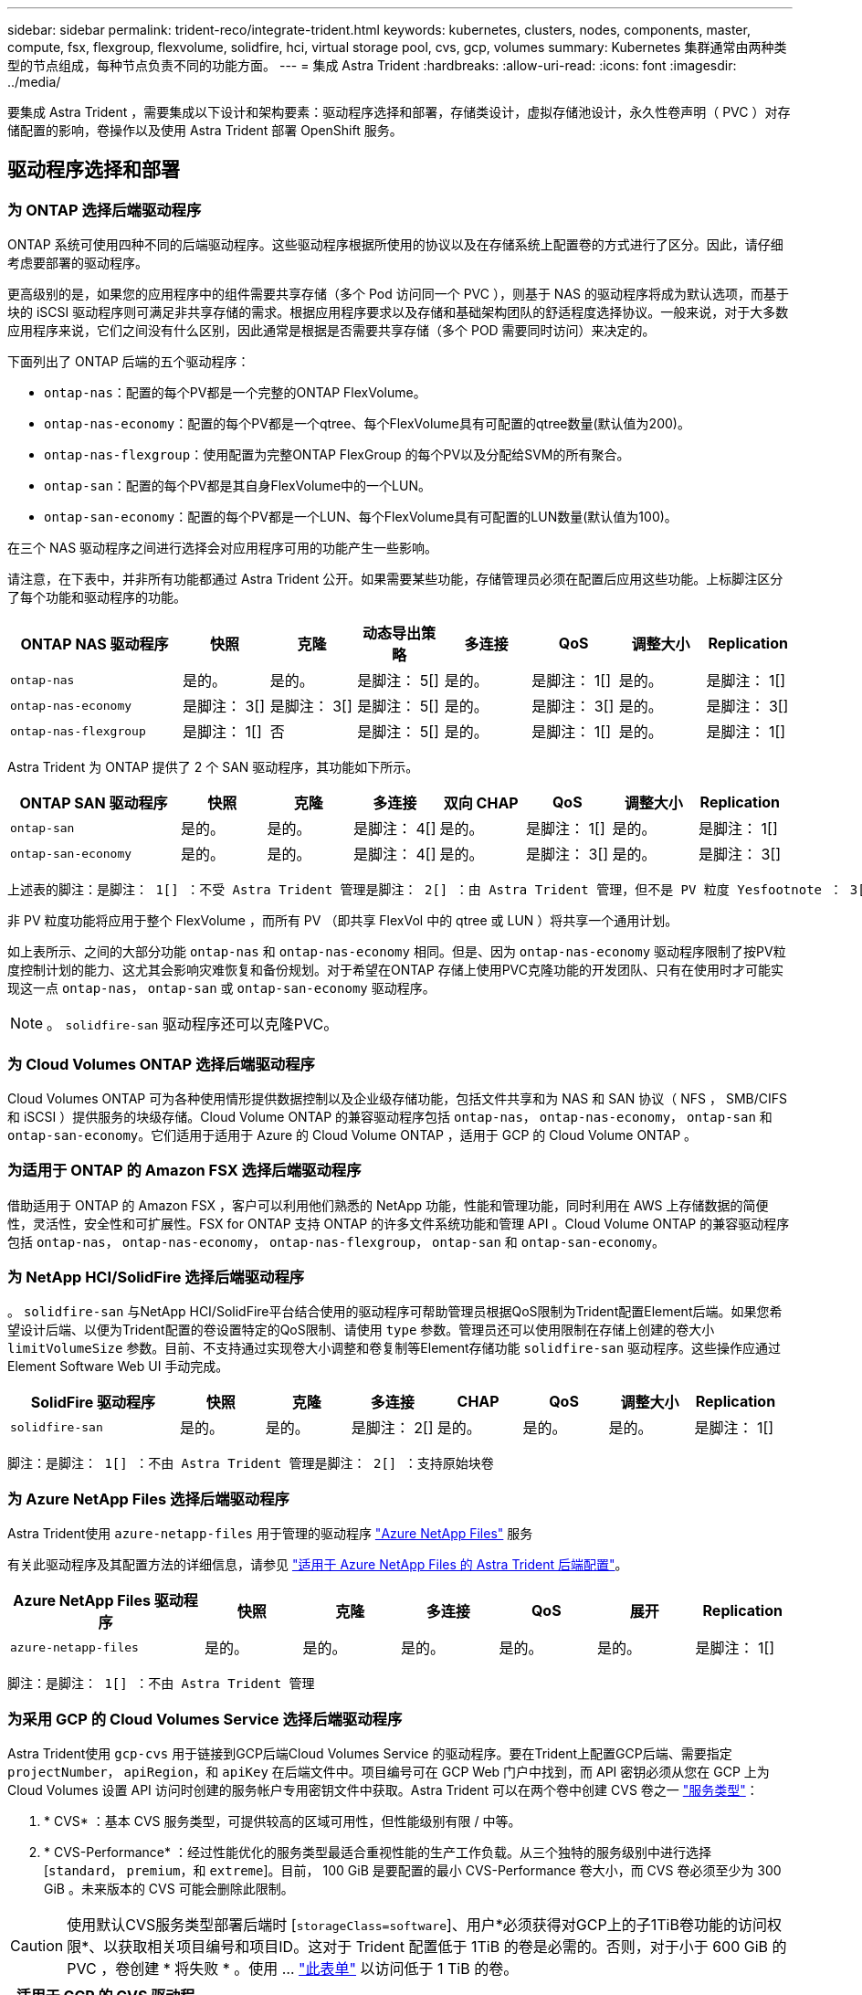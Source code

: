 ---
sidebar: sidebar 
permalink: trident-reco/integrate-trident.html 
keywords: kubernetes, clusters, nodes, components, master, compute, fsx, flexgroup, flexvolume, solidfire, hci, virtual storage pool, cvs, gcp, volumes 
summary: Kubernetes 集群通常由两种类型的节点组成，每种节点负责不同的功能方面。 
---
= 集成 Astra Trident
:hardbreaks:
:allow-uri-read: 
:icons: font
:imagesdir: ../media/


[role="lead"]
要集成 Astra Trident ，需要集成以下设计和架构要素：驱动程序选择和部署，存储类设计，虚拟存储池设计，永久性卷声明（ PVC ）对存储配置的影响，卷操作以及使用 Astra Trident 部署 OpenShift 服务。



== 驱动程序选择和部署



=== 为 ONTAP 选择后端驱动程序

ONTAP 系统可使用四种不同的后端驱动程序。这些驱动程序根据所使用的协议以及在存储系统上配置卷的方式进行了区分。因此，请仔细考虑要部署的驱动程序。

更高级别的是，如果您的应用程序中的组件需要共享存储（多个 Pod 访问同一个 PVC ），则基于 NAS 的驱动程序将成为默认选项，而基于块的 iSCSI 驱动程序则可满足非共享存储的需求。根据应用程序要求以及存储和基础架构团队的舒适程度选择协议。一般来说，对于大多数应用程序来说，它们之间没有什么区别，因此通常是根据是否需要共享存储（多个 POD 需要同时访问）来决定的。

下面列出了 ONTAP 后端的五个驱动程序：

* `ontap-nas`：配置的每个PV都是一个完整的ONTAP FlexVolume。
* `ontap-nas-economy`：配置的每个PV都是一个qtree、每个FlexVolume具有可配置的qtree数量(默认值为200)。
* `ontap-nas-flexgroup`：使用配置为完整ONTAP FlexGroup 的每个PV以及分配给SVM的所有聚合。
* `ontap-san`：配置的每个PV都是其自身FlexVolume中的一个LUN。
* `ontap-san-economy`：配置的每个PV都是一个LUN、每个FlexVolume具有可配置的LUN数量(默认值为100)。


在三个 NAS 驱动程序之间进行选择会对应用程序可用的功能产生一些影响。

请注意，在下表中，并非所有功能都通过 Astra Trident 公开。如果需要某些功能，存储管理员必须在配置后应用这些功能。上标脚注区分了每个功能和驱动程序的功能。

[cols="20,10,10,10,10,10,10,10"]
|===
| ONTAP NAS 驱动程序 | 快照 | 克隆 | 动态导出策略 | 多连接 | QoS | 调整大小 | Replication 


| `ontap-nas` | 是的。 | 是的。 | 是脚注： 5[] | 是的。 | 是脚注： 1[] | 是的。 | 是脚注： 1[] 


| `ontap-nas-economy` | 是脚注： 3[] | 是脚注： 3[] | 是脚注： 5[] | 是的。 | 是脚注： 3[] | 是的。 | 是脚注： 3[] 


| `ontap-nas-flexgroup` | 是脚注： 1[] | 否 | 是脚注： 5[] | 是的。 | 是脚注： 1[] | 是的。 | 是脚注： 1[] 
|===
Astra Trident 为 ONTAP 提供了 2 个 SAN 驱动程序，其功能如下所示。

[cols="20,10,10,10,10,10,10,10"]
|===
| ONTAP SAN 驱动程序 | 快照 | 克隆 | 多连接 | 双向 CHAP | QoS | 调整大小 | Replication 


| `ontap-san` | 是的。 | 是的。 | 是脚注： 4[] | 是的。 | 是脚注： 1[] | 是的。 | 是脚注： 1[] 


| `ontap-san-economy` | 是的。 | 是的。 | 是脚注： 4[] | 是的。 | 是脚注： 3[] | 是的。 | 是脚注： 3[] 
|===
[verse]
上述表的脚注：是脚注： 1[] ：不受 Astra Trident 管理是脚注： 2[] ：由 Astra Trident 管理，但不是 PV 粒度 Yesfootnote ： 3[] ：不受 Astra Trident 管理，也不是 PV 粒度 Yesnote ： 4[] ：支持原始块卷是脚注： 5[] ： CSI Trident 支持

非 PV 粒度功能将应用于整个 FlexVolume ，而所有 PV （即共享 FlexVol 中的 qtree 或 LUN ）将共享一个通用计划。

如上表所示、之间的大部分功能 `ontap-nas` 和 `ontap-nas-economy` 相同。但是、因为 `ontap-nas-economy` 驱动程序限制了按PV粒度控制计划的能力、这尤其会影响灾难恢复和备份规划。对于希望在ONTAP 存储上使用PVC克隆功能的开发团队、只有在使用时才可能实现这一点 `ontap-nas`， `ontap-san` 或 `ontap-san-economy` 驱动程序。


NOTE: 。 `solidfire-san` 驱动程序还可以克隆PVC。



=== 为 Cloud Volumes ONTAP 选择后端驱动程序

Cloud Volumes ONTAP 可为各种使用情形提供数据控制以及企业级存储功能，包括文件共享和为 NAS 和 SAN 协议（ NFS ， SMB/CIFS 和 iSCSI ）提供服务的块级存储。Cloud Volume ONTAP 的兼容驱动程序包括 `ontap-nas`， `ontap-nas-economy`， `ontap-san` 和 `ontap-san-economy`。它们适用于适用于 Azure 的 Cloud Volume ONTAP ，适用于 GCP 的 Cloud Volume ONTAP 。



=== 为适用于 ONTAP 的 Amazon FSX 选择后端驱动程序

借助适用于 ONTAP 的 Amazon FSX ，客户可以利用他们熟悉的 NetApp 功能，性能和管理功能，同时利用在 AWS 上存储数据的简便性，灵活性，安全性和可扩展性。FSX for ONTAP 支持 ONTAP 的许多文件系统功能和管理 API 。Cloud Volume ONTAP 的兼容驱动程序包括 `ontap-nas`， `ontap-nas-economy`， `ontap-nas-flexgroup`， `ontap-san` 和 `ontap-san-economy`。



=== 为 NetApp HCI/SolidFire 选择后端驱动程序

。 `solidfire-san` 与NetApp HCI/SolidFire平台结合使用的驱动程序可帮助管理员根据QoS限制为Trident配置Element后端。如果您希望设计后端、以便为Trident配置的卷设置特定的QoS限制、请使用 `type` 参数。管理员还可以使用限制在存储上创建的卷大小 `limitVolumeSize` 参数。目前、不支持通过实现卷大小调整和卷复制等Element存储功能 `solidfire-san` 驱动程序。这些操作应通过 Element Software Web UI 手动完成。

[cols="20,10,10,10,10,10,10,10"]
|===
| SolidFire 驱动程序 | 快照 | 克隆 | 多连接 | CHAP | QoS | 调整大小 | Replication 


| `solidfire-san` | 是的。 | 是的。 | 是脚注： 2[] | 是的。 | 是的。 | 是的。 | 是脚注： 1[] 
|===
[verse]
脚注：是脚注： 1[] ：不由 Astra Trident 管理是脚注： 2[] ：支持原始块卷



=== 为 Azure NetApp Files 选择后端驱动程序

Astra Trident使用 `azure-netapp-files` 用于管理的驱动程序 link:https://azure.microsoft.com/en-us/services/netapp/["Azure NetApp Files"^] 服务

有关此驱动程序及其配置方法的详细信息，请参见 link:https://azure.microsoft.com/en-us/services/netapp/["适用于 Azure NetApp Files 的 Astra Trident 后端配置"^]。

[cols="20,10,10,10,10,10,10"]
|===
| Azure NetApp Files 驱动程序 | 快照 | 克隆 | 多连接 | QoS | 展开 | Replication 


| `azure-netapp-files` | 是的。 | 是的。 | 是的。 | 是的。 | 是的。 | 是脚注： 1[] 
|===
[verse]
脚注：是脚注： 1[] ：不由 Astra Trident 管理



=== 为采用 GCP 的 Cloud Volumes Service 选择后端驱动程序

Astra Trident使用 `gcp-cvs` 用于链接到GCP后端Cloud Volumes Service 的驱动程序。要在Trident上配置GCP后端、需要指定 `projectNumber`， `apiRegion`，和 `apiKey` 在后端文件中。项目编号可在 GCP Web 门户中找到，而 API 密钥必须从您在 GCP 上为 Cloud Volumes 设置 API 访问时创建的服务帐户专用密钥文件中获取。Astra Trident 可以在两个卷中创建 CVS 卷之一 link:https://cloud.google.com/architecture/partners/netapp-cloud-volumes/service-types["服务类型"^]：

. * CVS* ：基本 CVS 服务类型，可提供较高的区域可用性，但性能级别有限 / 中等。
. * CVS-Performance* ：经过性能优化的服务类型最适合重视性能的生产工作负载。从三个独特的服务级别中进行选择 [`standard`， `premium`，和 `extreme`]。目前， 100 GiB 是要配置的最小 CVS-Performance 卷大小，而 CVS 卷必须至少为 300 GiB 。未来版本的 CVS 可能会删除此限制。



CAUTION: 使用默认CVS服务类型部署后端时 [`storageClass=software`]、用户*必须获得对GCP上的子1TiB卷功能的访问权限*、以获取相关项目编号和项目ID。这对于 Trident 配置低于 1TiB 的卷是必需的。否则，对于小于 600 GiB 的 PVC ，卷创建 * 将失败 * 。使用 ... link:https://docs.google.com/forms/d/e/1FAIpQLSc7_euiPtlV8bhsKWvwBl3gm9KUL4kOhD7lnbHC3LlQ7m02Dw/viewform["此表单"^] 以访问低于 1 TiB 的卷。

[cols="20,10,10,10,10,10,10"]
|===
| 适用于 GCP 的 CVS 驱动程序 | 快照 | 克隆 | 多连接 | QoS | 展开 | Replication 


| `gcp-cvs` | 是的。 | 是的。 | 是的。 | 是的。 | 是的。 | 是脚注： 1[] 
|===
[verse]
脚注：是脚注： 1[] ：不由 Astra Trident 管理

。 `gcp-cvs` 驱动程序使用虚拟存储池。虚拟存储池会对后端进行抽象化，从而使 Astra Trident 决定卷的放置。管理员在 backend.json 文件中定义虚拟存储池。存储类使用标签标识虚拟存储池。



== 存储类设计

要创建 Kubernetes 存储类对象，需要配置并应用各个存储类。本节讨论如何为您的应用程序设计存储类。



=== 针对特定后端利用率的存储类设计

可以在特定存储类对象中使用筛选功能来确定要将哪个存储池或一组池与该特定存储类结合使用。可以在存储类中设置三组筛选器： `storagePools`， `additionalStoragePools`和/或 `excludeStoragePools`。

。 `storagePools` 参数有助于将存储限制为与任何指定属性匹配的一组池。。 `additionalStoragePools` 参数用于扩展Astra Trident用于配置的池集以及由属性和选择的池集 `storagePools` parameters您可以单独使用参数，也可以同时使用这两个参数，以确保选择适当的存储池集。

。 `excludeStoragePools` 参数用于明确排除列出的一组与属性匹配的池。



=== 用于模拟 QoS 策略的存储类设计

如果要设计存储类以模拟服务质量策略、请使用创建存储类 `media` 属性为 `hdd` 或 `ssd`。基于 `media` 属性、Trident将选择提供服务的相应后端 `hdd` 或 `ssd` 聚合以匹配介质属性、然后将卷的配置定向到特定聚合。因此、我们可以创建存储类高级版 `media` 属性设置为 `ssd` 可归类为高级QoS策略。我们可以创建另一个存储类标准，该标准会将介质属性设置为 `HDD' ，并可归类为标准 QoS 策略。我们还可以使用存储类中的 ``IOPS' 属性将配置重定向到可定义为 QoS 策略的 Element 设备。



=== 存储类设计，可根据特定功能利用后端

存储类可设计为在启用了精简和厚配置，快照，克隆和加密等功能的特定后端直接配置卷。要指定要使用的存储，请创建存储类，以指定启用了所需功能的相应后端。



=== 虚拟存储池的存储类设计

所有 Astra Trident 后端均可使用虚拟存储池。您可以使用 Astra Trident 提供的任何驱动程序为任何后端定义虚拟存储池。

通过虚拟存储池，管理员可以在后端创建一个抽象级别，并可通过存储类进行引用，从而提高卷在后端的灵活性和效率。可以使用相同的服务类定义不同的后端。此外，可以在同一后端创建多个存储池，但其特征不同。如果为存储类配置了具有特定标签的选择器，则 Astra Trident 会选择与所有选择器标签匹配的后端来放置卷。如果存储类选择器标签与多个存储池匹配，则 Astra Trident 将选择其中一个存储池来配置卷。



== 虚拟存储池设计

创建后端时，通常可以指定一组参数。管理员无法使用相同的存储凭据和一组不同的参数创建另一个后端。随着虚拟存储池的推出，此问题描述得以缓解。虚拟存储池是在后端和 Kubernetes 存储类之间引入的级别抽象，因此管理员可以定义参数以及标签，这些参数和标签可以通过 Kubernetes 存储类作为选择器进行引用，并且与后端无关。可以使用 Astra Trident 为所有受支持的 NetApp 后端定义虚拟存储池。该列表包括 SolidFire/NetApp HCI ， ONTAP ， GCP 上的 Cloud Volumes Service 以及 Azure NetApp Files 。


NOTE: 定义虚拟存储池时，建议不要尝试在后端定义中重新排列现有虚拟池的顺序。此外，建议不要编辑 / 修改现有虚拟池的属性，而是定义新的虚拟池。



=== 设计虚拟存储池以模拟不同的服务级别 /QoS

可以设计虚拟存储池来模拟服务类。使用适用于 Azure NetApp Files 的云卷服务的虚拟池实施，让我们来了解一下如何设置不同的服务类。为 ANF 后端配置多个标签，以表示不同的性能级别。设置 `servicelevel` 添加适当的性能级别、并在每个标签下添加其他所需的方面。现在，创建可映射到不同虚拟存储池的不同 Kubernetes 存储类。使用 `parameters.selector` 字段中、每个StorageClass都会调用可用于托管卷的虚拟池。



=== 设计用于分配特定方面的虚拟池

可以从一个存储后端设计具有一组特定方面的多个虚拟存储池。为此，请为后端配置多个标签，并在每个标签下设置所需的方面。现在、使用创建不同的Kubernetes存储类 `parameters.selector` 要映射到不同虚拟存储池的字段。在后端配置的卷将在选定的虚拟存储池中定义相关方面。



=== 影响存储配置的 PVC 特征

创建 PVC 时，请求的存储类以外的某些参数可能会影响 Astra Trident 的配置决策过程。



=== 访问模式

通过 PVC 请求存储时，访问模式为必填字段之一。所需的模式可能会影响所选的托管存储请求的后端。

Astra Trident 将尝试与根据下表指定的访问方法所使用的存储协议匹配。这独立于底层存储平台。

[cols="20,30,30,30"]
|===
|  | ReadWriteOnce | ReadOnlyMany | 读取写入任何 


| iSCSI | 是的。 | 是的。 | 是（原始块） 


| NFS | 是的。 | 是的。 | 是的。 
|===
如果在未配置 NFS 后端的情况下向 Trident 部署提交了 ReadWriteMany PVC 请求，则不会配置任何卷。因此，请求者应使用适合其应用程序的访问模式。



== 卷操作



=== 修改永久性卷

除了两个例外，永久性卷是 Kubernetes 中不可变的对象。创建后，可以修改回收策略和大小。但是，这并不会阻止在 Kubernetes 外部修改卷的某些方面。为了针对特定应用程序自定义卷，确保容量不会意外占用，或者出于任何原因将卷移动到其他存储控制器，这一点可能是理想的。


NOTE: 目前， Kubernetes 树中配置程序不支持对 NFS 或 iSCSI PV 执行卷大小调整操作。Astra Trident 支持扩展 NFS 和 iSCSI 卷。

创建 PV 后，无法修改其连接详细信息。



=== 创建按需卷快照

Astra Trident 支持按需创建卷快照，并使用 CSI 框架从快照创建 PVC 。快照提供了一种维护数据时间点副本的便捷方法，并且生命周期独立于 Kubernetes 中的源 PV 。这些快照可用于克隆 PVC 。



=== 从快照创建卷

Astra Trident 还支持从卷快照创建 PersistentVolumes 。为此、只需创建PersistentVolumeClaim并提及即可 `datasource` 作为需要从中创建卷的所需快照。Astra Trident 将通过创建包含快照上的数据的卷来处理此 PVC 。通过此功能，可以跨区域复制数据，创建测试环境，整体更换损坏或损坏的生产卷，或者检索特定文件和目录并将其传输到另一个连接的卷。



=== 移动集群中的卷

存储管理员可以在 ONTAP 集群中的聚合和控制器之间无中断地将卷移动到存储使用者。此操作不会影响 Astra Trident 或 Kubernetes 集群，只要目标聚合是 Astra Trident 所使用的 SVM 有权访问的聚合即可。重要的是，如果已将聚合新添加到 SVM ，则需要通过将后端重新添加到 Astra Trident 来刷新后端。这将触发 Astra Trident 对 SVM 重新进行清单配置，以便识别新聚合。

但是， Astra Trident 不支持在后端之间自动移动卷。这包括在同一集群中的 SVM 之间，集群之间或不同存储平台上（即使该存储系统是连接到 Astra Trident 的存储系统也是如此）。

如果将卷复制到其他位置，则可以使用卷导入功能将当前卷导入到 Astra Trident 中。



=== 展开卷

Astra Trident 支持调整 NFS 和 iSCSI PV 的大小。这样，用户就可以直接通过 Kubernetes 层调整其卷的大小。所有主要 NetApp 存储平台均可进行卷扩展，包括 ONTAP ， SolidFire/NetApp HCI 和 Cloud Volumes Service 后端。要允许稍后进行扩展、请设置 `allowVolumeExpansion` to `true` 在与卷关联的StorageClass中。每当需要调整持久性卷的大小时、请编辑 `spec.resources.requests.storage` 在永久性卷声明中为所需的卷大小添加标注。Trident会自动调整存储集群上卷的大小。



=== 将现有卷导入到 Kubernetes 中

通过卷导入，可以将现有存储卷导入到 Kubernetes 环境中。目前、支持此功能 `ontap-nas`， `ontap-nas-flexgroup`， `solidfire-san`， `azure-netapp-files`，和 `gcp-cvs` 驱动程序。在将现有应用程序移植到 Kubernetes 或在灾难恢复场景中，此功能非常有用。

使用ONTAP 和时 `solidfire-san` 驱动程序、请使用命令 `tridentctl import volume <backend-name> <volume-name> -f /path/pvc.yaml` 将现有卷导入到要由Astra Trident管理的Kubernetes中。导入卷命令中使用的 PVC YAML 或 JSON 文件指向将 Astra Trident 标识为配置程序的存储类。使用 NetApp HCI/SolidFire 后端时，请确保卷名称是唯一的。如果卷名称重复，请将卷克隆为唯一名称，以便卷导入功能可以区分它们。

如果 `azure-netapp-files` 或 `gcp-cvs` 使用驱动程序时、请使用命令 `tridentctl import volume <backend-name> <volume path> -f /path/pvc.yaml` 将卷导入到要由Astra Trident管理的Kubernetes中。这样可以确保卷引用是唯一的。

执行上述命令后， Astra Trident 将在后端找到卷并读取其大小。它将自动添加（并在必要时覆盖）已配置的 PVC 卷大小。然后， Astra Trident 会创建新的 PV ， Kubernetes 会将 PVC 绑定到 PV 。

如果部署的容器需要特定的导入 PVC ，则容器将保持待定状态，直到通过卷导入过程绑定 PVC/PV 对为止。在绑定 PVC/PV 对后，如果没有其他问题，应启动容器。



== 部署 OpenShift 服务

OpenShift 增值集群服务为集群管理员和要托管的应用程序提供了重要功能。这些服务使用的存储可以使用节点本地资源进行配置，但这通常会限制服务的容量，性能，可恢复性和可持续性。利用企业级存储阵列为这些服务提供容量可以显著改善服务，但是，与所有应用程序一样， OpenShift 和存储管理员应密切合作，为每个服务确定最佳选项。应大量利用 Red Hat 文档来确定要求并确保满足规模估算和性能需求。



=== 注册表服务

有关为注册表部署和管理存储的文档，请参见 link:https://netapp.io/["netapp.io"^] 在中 link:https://netapp.io/2017/08/24/deploying-the-openshift-registry-using-netapp-storage/["博客"^]。



=== 日志记录服务

与其他 OpenShift 服务一样，日志记录服务也是使用清单文件（也称为）提供的配置参数 Ansible 部署的主机，提供给攻略手册。其中包括两种安装方法：在初始 OpenShift 安装期间部署日志记录以及在安装 OpenShift 之后部署日志记录。


CAUTION: 自 Red Hat OpenShift 3.9 版开始，官方文档出于对数据损坏的担忧，建议不要对日志记录服务使用 NFS 。这是基于 Red Hat 对其产品的测试得出的。ONTAP 的 NFS 服务器不存在这些问题，可以轻松地备份日志记录部署。最终，您可以选择日志记录服务的协议，只需了解这两种协议在使用 NetApp 平台时都能很好地发挥作用，如果您愿意，也没有理由避免使用 NFS 。

如果选择将NFS与日志记录服务结合使用、则需要设置Ansible变量 `openshift_enable_unsupported_configurations` to `true` 以防止安装程序失败。



==== 入门

可以选择为这两个应用程序以及 OpenShift 集群本身的核心操作部署日志记录服务。如果选择部署操作日志记录、请指定变量 `openshift_logging_use_ops` 作为 `true`、将创建两个服务实例。控制操作日志记录实例的变量包含 "ops" ，而应用程序实例则不包含 "ops" 。

要确保底层服务使用正确的存储，必须根据部署方法配置 Ansible 变量。让我们来了解一下每种部署方法的选项。


NOTE: 下表仅包含与存储配置相关的变量，因为这些变量与日志记录服务相关。您可以在中找到其他选项 link:https://docs.openshift.com/container-platform/3.11/install_config/aggregate_logging.html["RedHat OpenShift 日志记录文档"^] 应根据您的部署情况查看，配置和使用。

下表中的变量将导致 Ansible 攻略手册使用提供的详细信息为日志记录服务创建 PV 和 PVC 。与在 OpenShift 安装后使用组件安装攻略手册相比，此方法的灵活性明显降低，但是，如果您有可用的现有卷，则可以选择此方法。

[cols="40,40"]
|===
| 变量 | 详细信息 


| `openshift_logging_storage_kind` | 设置为 `nfs` 让安装程序为日志记录服务创建NFS PV。 


| `openshift_logging_storage_host` | NFS 主机的主机名或 IP 地址。此值应设置为虚拟机的数据 LIF 。 


| `openshift_logging_storage_nfs_directory` | NFS 导出的挂载路径。例如、如果卷接合为 `/openshift_logging`、您将使用该路径作为此变量。 


| `openshift_logging_storage_volume_name` | 名称、例如 `pv_ose_logs`、要创建的PV。 


| `openshift_logging_storage_volume_size` | NFS导出的大小、例如 `100Gi`。 
|===
如果 OpenShift 集群已在运行，因此已部署和配置 Trident ，则安装程序可以使用动态配置来创建卷。需要配置以下变量。

[cols="40,40"]
|===
| 变量 | 详细信息 


| `openshift_logging_es_pvc_dynamic` | 设置为 true 可使用动态配置的卷。 


| `openshift_logging_es_pvc_storage_class_name` | 要在 PVC 中使用的存储类的名称。 


| `openshift_logging_es_pvc_size` | 在 PVC 中请求的卷大小。 


| `openshift_logging_es_pvc_prefix` | 日志记录服务使用的 PVC 的前缀。 


| `openshift_logging_es_ops_pvc_dynamic` | 设置为 `true` 为操作日志记录实例使用动态配置的卷。 


| `openshift_logging_es_ops_pvc_storage_class_name` | 操作日志记录实例的存储类的名称。 


| `openshift_logging_es_ops_pvc_size` | 操作实例的卷请求大小。 


| `openshift_logging_es_ops_pvc_prefix` | 操作实例 PVC 的前缀。 
|===


==== 部署日志记录堆栈

如果要在初始 OpenShift 安装过程中部署日志记录，则只需遵循标准部署过程即可。Ansible 将配置和部署所需的服务和 OpenShift 对象，以便在 Ansible 完成后立即提供此服务。

但是，如果在初始安装后进行部署，则 Ansible 需要使用组件攻略手册。此过程可能会因 OpenShift 的不同版本而略有变化，因此请务必阅读并遵循 link:https://docs.openshift.com/container-platform/3.11/welcome/index.html["RedHat OpenShift Container Platform 3.11 文档"^] 适用于您的版本。



== 指标服务

指标服务可为管理员提供有关 OpenShift 集群的状态，资源利用率和可用性的宝贵信息。此外、POD自动扩展功能也需要使用此功能、许多组织会将来自指标服务的数据用于其成本分摊和/或成本分摊应用程序。

与日志记录服务和 OpenShift 作为一个整体一样， Ansible 用于部署指标服务。此外，与日志记录服务一样，可以在集群初始设置期间或使用组件安装方法运行之后部署指标服务。下表包含在为指标服务配置永久性存储时非常重要的变量。


NOTE: 下表仅包含与存储配置相关的变量，因为这些变量与指标服务相关。文档中还有许多其他选项，应根据您的部署情况进行查看，配置和使用。

[cols="40,40"]
|===
| 变量 | 详细信息 


| `openshift_metrics_storage_kind` | 设置为 `nfs` 让安装程序为日志记录服务创建NFS PV。 


| `openshift_metrics_storage_host` | NFS 主机的主机名或 IP 地址。此值应设置为 SVM 的数据 LIF 。 


| `openshift_metrics_storage_nfs_directory` | NFS 导出的挂载路径。例如、如果卷接合为 `/openshift_metrics`、您将使用该路径作为此变量。 


| `openshift_metrics_storage_volume_name` | 名称、例如 `pv_ose_metrics`、要创建的PV。 


| `openshift_metrics_storage_volume_size` | NFS导出的大小、例如 `100Gi`。 
|===
如果 OpenShift 集群已在运行，因此已部署和配置 Trident ，则安装程序可以使用动态配置来创建卷。需要配置以下变量。

[cols="40,40"]
|===
| 变量 | 详细信息 


| `openshift_metrics_cassandra_pvc_prefix` | 用于衡量指标 PVC 的前缀。 


| `openshift_metrics_cassandra_pvc_size` | 要请求的卷的大小。 


| `openshift_metrics_cassandra_storage_type` | 要用于度量指标的存储类型，必须将此类型设置为动态， Ansible 才能创建具有相应存储类的 PVC 。 


| `openshift_metrics_cassanda_pvc_storage_class_name` | 要使用的存储类的名称。 
|===


=== 部署指标服务

使用在主机 / 清单文件中定义的适当 Ansible 变量，使用 Ansible 部署服务。如果您在 OpenShift 安装时进行部署，则系统将自动创建和使用 PV 。如果您使用组件攻略手册进行部署，则在 OpenShift 安装之后， Ansible 将创建所需的任何 PVC ，并在 Astra Trident 为其配置存储后部署该服务。

上述变量以及部署过程可能会随 OpenShift 的每个版本而发生变化。确保您查看并遵循 link:https://docs.openshift.com/container-platform/3.11/install_config/cluster_metrics.html["RedHat 的 OpenShift 部署指南"^] 为您的版本配置，以便为您的环境进行配置。
